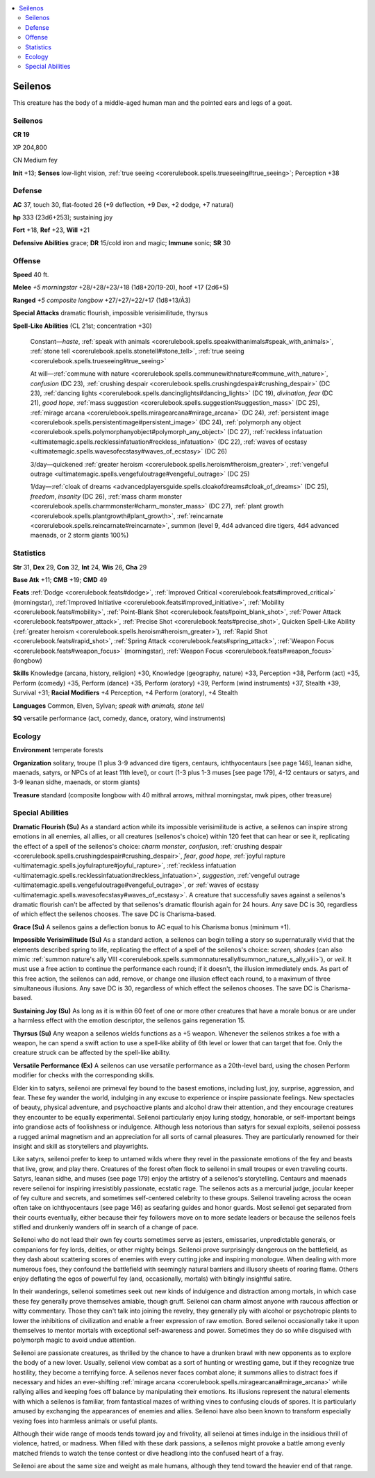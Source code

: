
.. _`bestiary5.seilenos`:

.. contents:: \ 

.. _`bestiary5.seilenos#seilenos`:

Seilenos
*********

This creature has the body of a middle-aged human man and the pointed ears and legs of a goat.

Seilenos
=========

**CR 19** 

XP 204,800

CN Medium fey

\ **Init**\  +13; \ **Senses**\  low-light vision, :ref:`true seeing <corerulebook.spells.trueseeing#true_seeing>`\ ; Perception +38

.. _`bestiary5.seilenos#defense`:

Defense
========

\ **AC**\  37, touch 30, flat-footed 26 (+9 deflection, +9 Dex, +2 dodge, +7 natural)

\ **hp**\  333 (23d6+253); sustaining joy

\ **Fort**\  +18, \ **Ref**\  +23, \ **Will**\  +21

\ **Defensive Abilities**\  grace; \ **DR**\  15/cold iron and magic; \ **Immune**\  sonic; \ **SR**\  30

.. _`bestiary5.seilenos#offense`:

Offense
========

\ **Speed**\  40 ft.

\ **Melee**\  \ *+5 morningstar*\  +28/+28/+23/+18 (1d8+20/19-20), hoof +17 (2d6+5)

\ **Ranged**\  \ *+5 composite longbow*\  +27/+27/+22/+17 (1d8+13/Ã3)

\ **Special Attacks**\  dramatic flourish, impossible verisimilitude, thyrsus

\ **Spell-Like Abilities**\  (CL 21st; concentration +30)

 Constant—\ *haste*\ , :ref:`speak with animals <corerulebook.spells.speakwithanimals#speak_with_animals>`\ , :ref:`stone tell <corerulebook.spells.stonetell#stone_tell>`\ , :ref:`true seeing <corerulebook.spells.trueseeing#true_seeing>`

 At will—:ref:`commune with nature <corerulebook.spells.communewithnature#commune_with_nature>`\ , \ *confusion*\  (DC 23), :ref:`crushing despair <corerulebook.spells.crushingdespair#crushing_despair>`\  (DC 23), :ref:`dancing lights <corerulebook.spells.dancinglights#dancing_lights>`\  (DC 19), \ *divination*\ , \ *fear*\  (DC 21), \ *good hope*\ , :ref:`mass suggestion <corerulebook.spells.suggestion#suggestion_mass>`\  (DC 25), :ref:`mirage arcana <corerulebook.spells.miragearcana#mirage_arcana>`\  (DC 24), :ref:`persistent image <corerulebook.spells.persistentimage#persistent_image>`\  (DC 24), :ref:`polymorph any object <corerulebook.spells.polymorphanyobject#polymorph_any_object>`\  (DC 27), :ref:`reckless infatuation <ultimatemagic.spells.recklessinfatuation#reckless_infatuation>`\  (DC 22), :ref:`waves of ecstasy <ultimatemagic.spells.wavesofecstasy#waves_of_ecstasy>`\  (DC 26)

 3/day—quickened :ref:`greater heroism <corerulebook.spells.heroism#heroism_greater>`\ , :ref:`vengeful outrage <ultimatemagic.spells.vengefuloutrage#vengeful_outrage>`\  (DC 25)

 1/day—:ref:`cloak of dreams <advancedplayersguide.spells.cloakofdreams#cloak_of_dreams>`\  (DC 25), \ *freedom*\ , \ *insanity*\  (DC 26), :ref:`mass charm monster <corerulebook.spells.charmmonster#charm_monster_mass>`\  (DC 27), :ref:`plant growth <corerulebook.spells.plantgrowth#plant_growth>`\ , :ref:`reincarnate <corerulebook.spells.reincarnate#reincarnate>`\ , summon (level 9, 4d4 advanced dire tigers, 4d4 advanced maenads, or 2 storm giants 100%)

.. _`bestiary5.seilenos#statistics`:

Statistics
===========

\ **Str**\  31, \ **Dex**\  29, \ **Con**\  32, \ **Int**\  24, \ **Wis**\  26, \ **Cha**\  29

\ **Base Atk**\  +11; \ **CMB**\  +19; \ **CMD**\  49

\ **Feats**\  :ref:`Dodge <corerulebook.feats#dodge>`\ , :ref:`Improved Critical <corerulebook.feats#improved_critical>`\  (morningstar), :ref:`Improved Initiative <corerulebook.feats#improved_initiative>`\ , :ref:`Mobility <corerulebook.feats#mobility>`\ , :ref:`Point-Blank Shot <corerulebook.feats#point_blank_shot>`\ , :ref:`Power Attack <corerulebook.feats#power_attack>`\ , :ref:`Precise Shot <corerulebook.feats#precise_shot>`\ , Quicken Spell-Like Ability (:ref:`greater heroism <corerulebook.spells.heroism#heroism_greater>`\ ), :ref:`Rapid Shot <corerulebook.feats#rapid_shot>`\ , :ref:`Spring Attack <corerulebook.feats#spring_attack>`\ , :ref:`Weapon Focus <corerulebook.feats#weapon_focus>`\  (morningstar), :ref:`Weapon Focus <corerulebook.feats#weapon_focus>`\  (longbow)

\ **Skills**\  Knowledge (arcana, history, religion) +30, Knowledge (geography, nature) +33, Perception +38, Perform (act) +35, Perform (comedy) +35, Perform (dance) +35, Perform (oratory) +39, Perform (wind instruments) +37, Stealth +39, Survival +31; \ **Racial Modifiers**\  +4 Perception, +4 Perform (oratory), +4 Stealth

\ **Languages**\  Common, Elven, Sylvan; \ *speak with animals, stone tell*

\ **SQ**\  versatile performance (act, comedy, dance, oratory, wind instruments)

.. _`bestiary5.seilenos#ecology`:

Ecology
========

\ **Environment**\  temperate forests

\ **Organization**\  solitary, troupe (1 plus 3-9 advanced dire tigers, centaurs, ichthyocentaurs [see page 146], leanan sidhe, maenads, satyrs, or NPCs of at least 11th level), or court (1-3 plus 1-3 muses [see page 179], 4-12 centaurs or satyrs, and 3-9 leanan sidhe, maenads, or storm giants)

\ **Treasure**\  standard (composite longbow with 40 mithral arrows, mithral morningstar, mwk pipes, other treasure)

.. _`bestiary5.seilenos#special_abilities`:

Special Abilities
==================

\ **Dramatic Flourish (Su)**\  As a standard action while its impossible verisimilitude is active, a seilenos can inspire strong emotions in all enemies, all allies, or all creatures (seilenos's choice) within 120 feet that can hear or see it, replicating the effect of a spell of the seilenos's choice: \ *charm monster*\ , \ *confusion*\ , :ref:`crushing despair <corerulebook.spells.crushingdespair#crushing_despair>`\ , \ *fear*\ , \ *good hope*\ , :ref:`joyful rapture <ultimatemagic.spells.joyfulrapture#joyful_rapture>`\ , :ref:`reckless infatuation <ultimatemagic.spells.recklessinfatuation#reckless_infatuation>`\ , \ *suggestion*\ , :ref:`vengeful outrage <ultimatemagic.spells.vengefuloutrage#vengeful_outrage>`\ , or :ref:`waves of ecstasy <ultimatemagic.spells.wavesofecstasy#waves_of_ecstasy>`\ . A creature that successfully saves against a seilenos's dramatic flourish can't be affected by that seilenos's dramatic flourish again for 24 hours. Any save DC is 30, regardless of which effect the seilenos chooses. The save DC is Charisma-based.

\ **Grace (Su)**\  A seilenos gains a deflection bonus to AC equal to his Charisma bonus (minimum +1).

\ **Impossible Verisimilitude (Su)**\  As a standard action, a seilenos can begin telling a story so supernaturally vivid that the elements described spring to life, replicating the effect of a spell of the seilenos's choice: \ *screen, shades*\  (can also mimic :ref:`summon nature's ally VIII <corerulebook.spells.summonnaturesally#summon_nature_s_ally_viii>`\ ), or \ *veil*\ . It must use a free action to continue the performance each round; if it doesn't, the illusion immediately ends. As part of this free action, the seilenos can add, remove, or change one illusion effect each round, to a maximum of three simultaneous illusions. Any save DC is 30, regardless of which effect the seilenos chooses. The save DC is Charisma-based.

\ **Sustaining Joy (Su)**\  As long as it is within 60 feet of one or more other creatures that have a morale bonus or are under a harmless effect with the emotion descriptor, the seilenos gains regeneration 15.

\ **Thyrsus (Su)**\  Any weapon a seilenos wields functions as a +5 weapon. Whenever the seilenos strikes a foe with a weapon, he can spend a swift action to use a spell-like ability of 6th level or lower that can target that foe. Only the creature struck can be affected by the spell-like ability.

\ **Versatile Performance (Ex)**\  A seilenos can use versatile performance as a 20th-level bard, using the chosen Perform modifier for checks with the corresponding skills.

Elder kin to satyrs, seilenoi are primeval fey bound to the basest emotions, including lust, joy, surprise, aggression, and fear. These fey wander the world, indulging in any excuse to experience or inspire passionate feelings. New spectacles of beauty, physical adventure, and psychoactive plants and alcohol draw their attention, and they encourage creatures they encounter to be equally experimental. Seilenoi particularly enjoy luring stodgy, honorable, or self-important beings into grandiose acts of foolishness or indulgence. Although less notorious than satyrs for sexual exploits, seilenoi possess a rugged animal magnetism and an appreciation for all sorts of carnal pleasures. They are particularly renowned for their insight and skill as storytellers and playwrights.

Like satyrs, seilenoi prefer to keep to untamed wilds where they revel in the passionate emotions of the fey and beasts that live, grow, and play there. Creatures of the forest often flock to seilenoi in small troupes or even traveling courts. Satyrs, leanan sidhe, and muses (see page 179) enjoy the artistry of a seilenos's storytelling. Centaurs and maenads revere seilenoi for inspiring irresistibly passionate, ecstatic rage. The seilenos acts as a mercurial judge, jocular keeper of fey culture and secrets, and sometimes self-centered celebrity to these groups. Seilenoi traveling across the ocean often take on ichthyocentaurs (see page 146) as seafaring guides and honor guards. Most seilenoi get separated from their courts eventually, either because their fey followers move on to more sedate leaders or because the seilenos feels stifled and drunkenly wanders off in search of a change of pace.

Seilenoi who do not lead their own fey courts sometimes serve as jesters, emissaries, unpredictable generals, or companions for fey lords, deities, or other mighty beings. Seilenoi prove surprisingly dangerous on the battlefield, as they dash about scattering scores of enemies with every cutting joke and inspiring monologue. When dealing with more numerous foes, they confound the battlefield with seemingly natural barriers and illusory sheets of roaring flame. Others enjoy deflating the egos of powerful fey (and, occasionally, mortals) with bitingly insightful satire.

In their wanderings, seilenoi sometimes seek out new kinds of indulgence and distraction among mortals, in which case these fey generally prove themselves amiable, though gruff. Seilenoi can charm almost anyone with raucous affection or witty commentary. Those they can't talk into joining the revelry, they generally ply with alcohol or psychotropic plants to lower the inhibitions of civilization and enable a freer expression of raw emotion. Bored seilenoi occasionally take it upon themselves to mentor mortals with exceptional self-awareness and power. Sometimes they do so while disguised with polymorph magic to avoid undue attention.

Seilenoi are passionate creatures, as thrilled by the chance to have a drunken brawl with new opponents as to explore the body of a new lover. Usually, seilenoi view combat as a sort of hunting or wrestling game, but if they recognize true hostility, they become a terrifying force. A seilenos never faces combat alone; it summons allies to distract foes if necessary and hides an ever-shifting :ref:`mirage arcana <corerulebook.spells.miragearcana#mirage_arcana>`\  while rallying allies and keeping foes off balance by manipulating their emotions. Its illusions represent the natural elements with which a seilenos is familiar, from fantastical mazes of writhing vines to confusing clouds of spores. It is particularly amused by exchanging the appearances of enemies and allies. Seilenoi have also been known to transform especially vexing foes into harmless animals or useful plants.

Although their wide range of moods tends toward joy and frivolity, all seilenoi at times indulge in the insidious thrill of violence, hatred, or madness. When filled with these dark passions, a seilenos might provoke a battle among evenly matched friends to watch the tense contest or dive headlong into the confused heart of a fray.

Seilenoi are about the same size and weight as male humans, although they tend toward the heavier end of that range.

